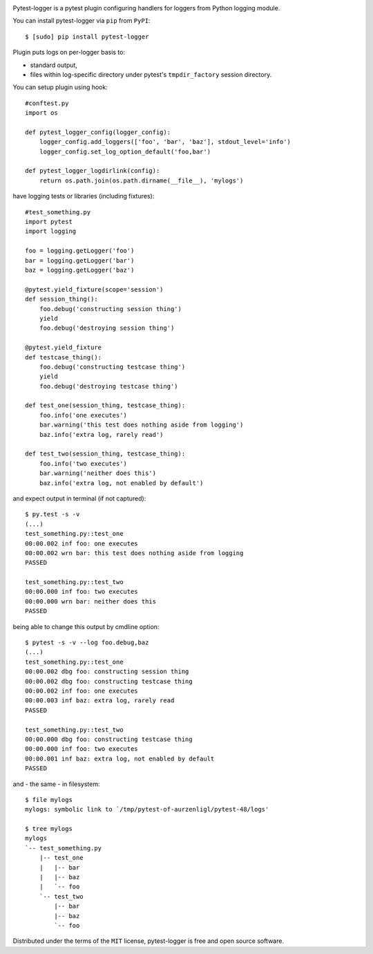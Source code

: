 .. image:: https://img.shields.io/pypi/v/pytest-logger.svg
    :target: https://pypi.python.org/pypi/pytest-logger
    :alt: Pypi Package Version
.. image:: https://img.shields.io/pypi/pyversions/pytest-logger.svg
    :target: https://pypi.python.org/pypi/pytest-logger
    :alt: Supported Python Versions
.. image:: https://readthedocs.org/projects/pytest-logger/badge
    :target: http://pytest-logger.readthedocs.io/en/latest
    :alt: Documentation Status
.. image:: https://coveralls.io/repos/github/aurzenligl/pytest-logger/badge.svg?branch=master
    :target: https://coveralls.io/github/aurzenligl/pytest-logger?branch=master
    :alt: Coverage Status
.. image:: https://travis-ci.org/aurzenligl/pytest-logger.svg?branch=master
    :target: https://travis-ci.org/aurzenligl/pytest-logger
    :alt: Travis-CI Build Status
.. image:: https://ci.appveyor.com/api/projects/status/1h4cy8tk220pn03o?svg=true
    :target: https://ci.appveyor.com/project/aurzenligl/pytest-logger
    :alt: AppVeyor-CI Build Status

Pytest-logger is a pytest plugin configuring handlers for loggers from Python logging module.

You can install pytest-logger via ``pip`` from ``PyPI``::

    $ [sudo] pip install pytest-logger

Plugin puts logs on per-logger basis to:

- standard output,
- files within log-specific directory under pytest's ``tmpdir_factory`` session directory.

You can setup plugin using hook::

    #conftest.py
    import os

    def pytest_logger_config(logger_config):
        logger_config.add_loggers(['foo', 'bar', 'baz'], stdout_level='info')
        logger_config.set_log_option_default('foo,bar')

    def pytest_logger_logdirlink(config):
        return os.path.join(os.path.dirname(__file__), 'mylogs')

have logging tests or libraries (including fixtures)::

    #test_something.py
    import pytest
    import logging

    foo = logging.getLogger('foo')
    bar = logging.getLogger('bar')
    baz = logging.getLogger('baz')

    @pytest.yield_fixture(scope='session')
    def session_thing():
        foo.debug('constructing session thing')
        yield
        foo.debug('destroying session thing')

    @pytest.yield_fixture
    def testcase_thing():
        foo.debug('constructing testcase thing')
        yield
        foo.debug('destroying testcase thing')

    def test_one(session_thing, testcase_thing):
        foo.info('one executes')
        bar.warning('this test does nothing aside from logging')
        baz.info('extra log, rarely read')

    def test_two(session_thing, testcase_thing):
        foo.info('two executes')
        bar.warning('neither does this')
        baz.info('extra log, not enabled by default')

and expect output in terminal (if not captured)::

    $ py.test -s -v
    (...)
    test_something.py::test_one
    00:00.002 inf foo: one executes
    00:00.002 wrn bar: this test does nothing aside from logging
    PASSED

    test_something.py::test_two
    00:00.000 inf foo: two executes
    00:00.000 wrn bar: neither does this
    PASSED

being able to change this output by cmdline option::

    $ pytest -s -v --log foo.debug,baz
    (...)
    test_something.py::test_one
    00:00.002 dbg foo: constructing session thing
    00:00.002 dbg foo: constructing testcase thing
    00:00.002 inf foo: one executes
    00:00.003 inf baz: extra log, rarely read
    PASSED

    test_something.py::test_two
    00:00.000 dbg foo: constructing testcase thing
    00:00.000 inf foo: two executes
    00:00.001 inf baz: extra log, not enabled by default
    PASSED

and - the same - in filesystem::

    $ file mylogs
    mylogs: symbolic link to `/tmp/pytest-of-aurzenligl/pytest-48/logs'

    $ tree mylogs
    mylogs
    `-- test_something.py
        |-- test_one
        |   |-- bar
        |   |-- baz
        |   `-- foo
        `-- test_two
            |-- bar
            |-- baz
            `-- foo

Distributed under the terms of the ``MIT`` license, pytest-logger is free and open source software.
